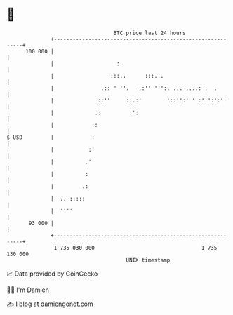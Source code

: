 * 👋

#+begin_example
                                     BTC price last 24 hours                    
                 +------------------------------------------------------------+ 
         100 000 |                                                            | 
                 |                    :                                       | 
                 |                  :::..      :::...                         | 
                 |               .:: ' ''.   .:'' ''':. ... ....: .  .        | 
                 |              ::''     ::.:'        '::'':' ' :':':':''     | 
                 |             .:         :':                                 | 
                 |            ::                                              | 
   $ USD         |            :                                               | 
                 |           :'                                               | 
                 |          .'                                                | 
                 |          :                                                 | 
                 |         .:                                                 | 
                 |  .. :::::                                                  | 
                 |  ''''                                                      | 
          93 000 |                                                            | 
                 +------------------------------------------------------------+ 
                  1 735 030 000                                  1 735 130 000  
                                         UNIX timestamp                         
#+end_example
📈 Data provided by CoinGecko

🧑‍💻 I'm Damien

✍️ I blog at [[https://www.damiengonot.com][damiengonot.com]]
